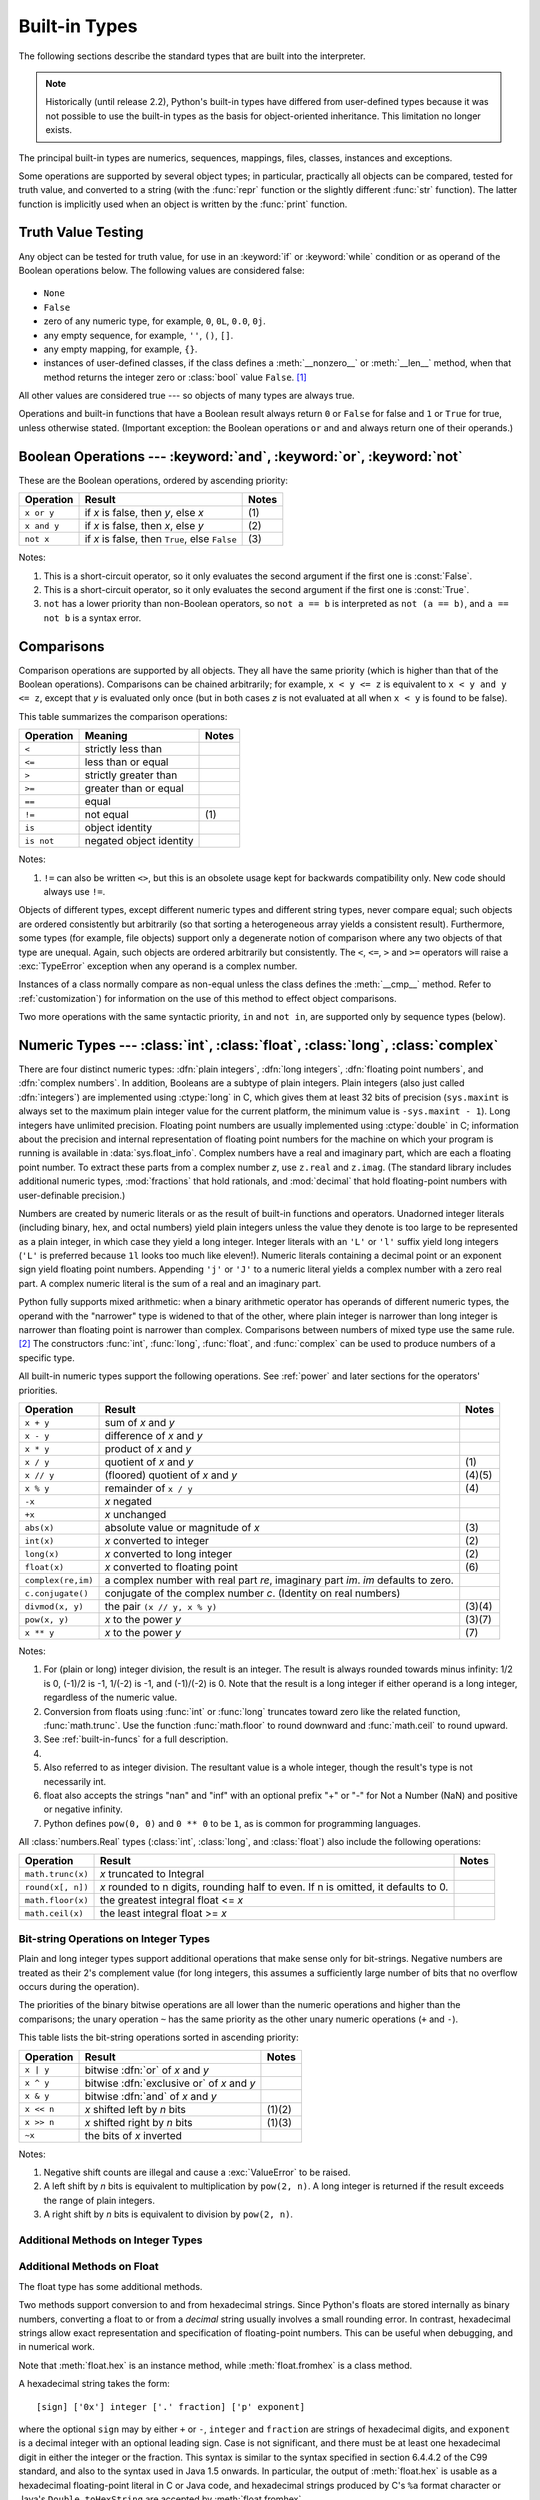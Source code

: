 .. XXX: reference/datamodel and this have quite a few overlaps!


.. _bltin-types:

**************
Built-in Types
**************

The following sections describe the standard types that are built into the
interpreter.

.. note::

   Historically (until release 2.2), Python's built-in types have differed from
   user-defined types because it was not possible to use the built-in types as the
   basis for object-oriented inheritance. This limitation no longer
   exists.

.. index:: pair: built-in; types

The principal built-in types are numerics, sequences, mappings, files, classes,
instances and exceptions.

.. index:: statement: print

Some operations are supported by several object types; in particular,
practically all objects can be compared, tested for truth value, and converted
to a string (with the :func:`repr` function or the slightly different
:func:`str` function).  The latter function is implicitly used when an object is
written by the :func:`print` function.


.. _truth:

Truth Value Testing
===================

.. index::
   statement: if
   statement: while
   pair: truth; value
   pair: Boolean; operations
   single: false

Any object can be tested for truth value, for use in an :keyword:`if` or
:keyword:`while` condition or as operand of the Boolean operations below. The
following values are considered false:

  .. index:: single: None (Built-in object)

* ``None``

  .. index:: single: False (Built-in object)

* ``False``

* zero of any numeric type, for example, ``0``, ``0L``, ``0.0``, ``0j``.

* any empty sequence, for example, ``''``, ``()``, ``[]``.

* any empty mapping, for example, ``{}``.

* instances of user-defined classes, if the class defines a :meth:`__nonzero__`
  or :meth:`__len__` method, when that method returns the integer zero or
  :class:`bool` value ``False``. [#]_

.. index:: single: true

All other values are considered true --- so objects of many types are always
true.

.. index::
   operator: or
   operator: and
   single: False
   single: True

Operations and built-in functions that have a Boolean result always return ``0``
or ``False`` for false and ``1`` or ``True`` for true, unless otherwise stated.
(Important exception: the Boolean operations ``or`` and ``and`` always return
one of their operands.)


.. _boolean:

Boolean Operations --- :keyword:`and`, :keyword:`or`, :keyword:`not`
====================================================================

.. index:: pair: Boolean; operations

These are the Boolean operations, ordered by ascending priority:

+-------------+---------------------------------+-------+
| Operation   | Result                          | Notes |
+=============+=================================+=======+
| ``x or y``  | if *x* is false, then *y*, else | \(1)  |
|             | *x*                             |       |
+-------------+---------------------------------+-------+
| ``x and y`` | if *x* is false, then *x*, else | \(2)  |
|             | *y*                             |       |
+-------------+---------------------------------+-------+
| ``not x``   | if *x* is false, then ``True``, | \(3)  |
|             | else ``False``                  |       |
+-------------+---------------------------------+-------+

.. index::
   operator: and
   operator: or
   operator: not

Notes:

(1)
   This is a short-circuit operator, so it only evaluates the second
   argument if the first one is :const:`False`.

(2)
   This is a short-circuit operator, so it only evaluates the second
   argument if the first one is :const:`True`.

(3)
   ``not`` has a lower priority than non-Boolean operators, so ``not a == b`` is
   interpreted as ``not (a == b)``, and ``a == not b`` is a syntax error.


.. _stdcomparisons:

Comparisons
===========

.. index::
   pair: chaining; comparisons
   pair: operator; comparison
   operator: ==
   operator: <
   operator: <=
   operator: >
   operator: >=
   operator: !=
   operator: is
   operator: is not

Comparison operations are supported by all objects.  They all have the same
priority (which is higher than that of the Boolean operations). Comparisons can
be chained arbitrarily; for example, ``x < y <= z`` is equivalent to ``x < y and
y <= z``, except that *y* is evaluated only once (but in both cases *z* is not
evaluated at all when ``x < y`` is found to be false).

This table summarizes the comparison operations:

+------------+-------------------------+-------+
| Operation  | Meaning                 | Notes |
+============+=========================+=======+
| ``<``      | strictly less than      |       |
+------------+-------------------------+-------+
| ``<=``     | less than or equal      |       |
+------------+-------------------------+-------+
| ``>``      | strictly greater than   |       |
+------------+-------------------------+-------+
| ``>=``     | greater than or equal   |       |
+------------+-------------------------+-------+
| ``==``     | equal                   |       |
+------------+-------------------------+-------+
| ``!=``     | not equal               | \(1)  |
+------------+-------------------------+-------+
| ``is``     | object identity         |       |
+------------+-------------------------+-------+
| ``is not`` | negated object identity |       |
+------------+-------------------------+-------+

Notes:

(1)
    ``!=`` can also be written ``<>``, but this is an obsolete usage
    kept for backwards compatibility only. New code should always use
    ``!=``.

.. index::
   pair: object; numeric
   pair: objects; comparing

Objects of different types, except different numeric types and different string
types, never compare equal; such objects are ordered consistently but
arbitrarily (so that sorting a heterogeneous array yields a consistent result).
Furthermore, some types (for example, file objects) support only a degenerate
notion of comparison where any two objects of that type are unequal.  Again,
such objects are ordered arbitrarily but consistently. The ``<``, ``<=``, ``>``
and ``>=`` operators will raise a :exc:`TypeError` exception when any operand is
a complex number.

.. index:: single: __cmp__() (instance method)

Instances of a class normally compare as non-equal unless the class defines the
:meth:`__cmp__` method.  Refer to :ref:`customization`) for information on the
use of this method to effect object comparisons.

.. impl-detail::

   Objects of different types except numbers are ordered by their type names;
   objects of the same types that don't support proper comparison are ordered by
   their address.

.. index::
   operator: in
   operator: not in

Two more operations with the same syntactic priority, ``in`` and ``not in``, are
supported only by sequence types (below).


.. _typesnumeric:

Numeric Types --- :class:`int`, :class:`float`, :class:`long`, :class:`complex`
===============================================================================

.. index::
   object: numeric
   object: Boolean
   object: integer
   object: long integer
   object: floating point
   object: complex number
   pair: C; language

There are four distinct numeric types: :dfn:`plain integers`, :dfn:`long
integers`, :dfn:`floating point numbers`, and :dfn:`complex numbers`. In
addition, Booleans are a subtype of plain integers. Plain integers (also just
called :dfn:`integers`) are implemented using :ctype:`long` in C, which gives
them at least 32 bits of precision (``sys.maxint`` is always set to the maximum
plain integer value for the current platform, the minimum value is
``-sys.maxint - 1``).  Long integers have unlimited precision.  Floating point
numbers are usually implemented using :ctype:`double` in C; information about
the precision and internal representation of floating point numbers for the
machine on which your program is running is available in
:data:`sys.float_info`.  Complex numbers have a real and imaginary part, which
are each a floating point number.  To extract these parts from a complex number
*z*, use ``z.real`` and ``z.imag``. (The standard library includes additional
numeric types, :mod:`fractions` that hold rationals, and :mod:`decimal` that
hold floating-point numbers with user-definable precision.)

.. index::
   pair: numeric; literals
   pair: integer; literals
   triple: long; integer; literals
   pair: floating point; literals
   pair: complex number; literals
   pair: hexadecimal; literals
   pair: octal; literals

Numbers are created by numeric literals or as the result of built-in functions
and operators.  Unadorned integer literals (including binary, hex, and octal
numbers) yield plain integers unless the value they denote is too large to be
represented as a plain integer, in which case they yield a long integer.
Integer literals with an ``'L'`` or ``'l'`` suffix yield long integers (``'L'``
is preferred because ``1l`` looks too much like eleven!).  Numeric literals
containing a decimal point or an exponent sign yield floating point numbers.
Appending ``'j'`` or ``'J'`` to a numeric literal yields a complex number with a
zero real part. A complex numeric literal is the sum of a real and an imaginary
part.

.. index::
   single: arithmetic
   builtin: int
   builtin: long
   builtin: float
   builtin: complex
   operator: +
   operator: -
   operator: *
   operator: /
   operator: //
   operator: %
   operator: **

Python fully supports mixed arithmetic: when a binary arithmetic operator has
operands of different numeric types, the operand with the "narrower" type is
widened to that of the other, where plain integer is narrower than long integer
is narrower than floating point is narrower than complex. Comparisons between
numbers of mixed type use the same rule. [#]_ The constructors :func:`int`,
:func:`long`, :func:`float`, and :func:`complex` can be used to produce numbers
of a specific type.

All built-in numeric types support the following operations. See
:ref:`power` and later sections for the operators' priorities.

+--------------------+---------------------------------+--------+
| Operation          | Result                          | Notes  |
+====================+=================================+========+
| ``x + y``          | sum of *x* and *y*              |        |
+--------------------+---------------------------------+--------+
| ``x - y``          | difference of *x* and *y*       |        |
+--------------------+---------------------------------+--------+
| ``x * y``          | product of *x* and *y*          |        |
+--------------------+---------------------------------+--------+
| ``x / y``          | quotient of *x* and *y*         | \(1)   |
+--------------------+---------------------------------+--------+
| ``x // y``         | (floored) quotient of *x* and   | (4)(5) |
|                    | *y*                             |        |
+--------------------+---------------------------------+--------+
| ``x % y``          | remainder of ``x / y``          | \(4)   |
+--------------------+---------------------------------+--------+
| ``-x``             | *x* negated                     |        |
+--------------------+---------------------------------+--------+
| ``+x``             | *x* unchanged                   |        |
+--------------------+---------------------------------+--------+
| ``abs(x)``         | absolute value or magnitude of  | \(3)   |
|                    | *x*                             |        |
+--------------------+---------------------------------+--------+
| ``int(x)``         | *x* converted to integer        | \(2)   |
+--------------------+---------------------------------+--------+
| ``long(x)``        | *x* converted to long integer   | \(2)   |
+--------------------+---------------------------------+--------+
| ``float(x)``       | *x* converted to floating point | \(6)   |
+--------------------+---------------------------------+--------+
| ``complex(re,im)`` | a complex number with real part |        |
|                    | *re*, imaginary part *im*.      |        |
|                    | *im* defaults to zero.          |        |
+--------------------+---------------------------------+--------+
| ``c.conjugate()``  | conjugate of the complex number |        |
|                    | *c*. (Identity on real numbers) |        |
+--------------------+---------------------------------+--------+
| ``divmod(x, y)``   | the pair ``(x // y, x % y)``    | (3)(4) |
+--------------------+---------------------------------+--------+
| ``pow(x, y)``      | *x* to the power *y*            | (3)(7) |
+--------------------+---------------------------------+--------+
| ``x ** y``         | *x* to the power *y*            | \(7)   |
+--------------------+---------------------------------+--------+

.. index::
   triple: operations on; numeric; types
   single: conjugate() (complex number method)

Notes:

(1)
   .. index::
      pair: integer; division
      triple: long; integer; division

   For (plain or long) integer division, the result is an integer. The result is
   always rounded towards minus infinity: 1/2 is 0, (-1)/2 is -1, 1/(-2) is -1, and
   (-1)/(-2) is 0.  Note that the result is a long integer if either operand is a
   long integer, regardless of the numeric value.

(2)
   .. index::
      module: math
      single: floor() (in module math)
      single: ceil() (in module math)
      single: trunc() (in module math)
      pair: numeric; conversions

   Conversion from floats using :func:`int` or :func:`long` truncates toward
   zero like the related function, :func:`math.trunc`.  Use the function
   :func:`math.floor` to round downward and :func:`math.ceil` to round
   upward.

(3)
   See :ref:`built-in-funcs` for a full description.

(4)
   .. deprecated:: 2.3
      The floor division operator, the modulo operator, and the :func:`divmod`
      function are no longer defined for complex numbers.  Instead, convert to
      a floating point number using the :func:`abs` function if appropriate.

(5)
   Also referred to as integer division.  The resultant value is a whole integer,
   though the result's type is not necessarily int.

(6)
   float also accepts the strings "nan" and "inf" with an optional prefix "+"
   or "-" for Not a Number (NaN) and positive or negative infinity.

   .. versionadded:: 2.6

(7)
   Python defines ``pow(0, 0)`` and ``0 ** 0`` to be ``1``, as is common for
   programming languages.

All :class:`numbers.Real` types (:class:`int`, :class:`long`, and
:class:`float`) also include the following operations:

+--------------------+------------------------------------+--------+
| Operation          | Result                             | Notes  |
+====================+====================================+========+
| ``math.trunc(x)``  | *x* truncated to Integral          |        |
+--------------------+------------------------------------+--------+
| ``round(x[, n])``  | *x* rounded to n digits,           |        |
|                    | rounding half to even. If n is     |        |
|                    | omitted, it defaults to 0.         |        |
+--------------------+------------------------------------+--------+
| ``math.floor(x)``  | the greatest integral float <= *x* |        |
+--------------------+------------------------------------+--------+
| ``math.ceil(x)``   | the least integral float >= *x*    |        |
+--------------------+------------------------------------+--------+

.. XXXJH exceptions: overflow (when? what operations?) zerodivision


.. _bitstring-ops:

Bit-string Operations on Integer Types
--------------------------------------

.. index::
   triple: operations on; integer; types
   pair: bit-string; operations
   pair: shifting; operations
   pair: masking; operations
   operator: ^
   operator: &
   operator: <<
   operator: >>

Plain and long integer types support additional operations that make sense only
for bit-strings.  Negative numbers are treated as their 2's complement value
(for long integers, this assumes a sufficiently large number of bits that no
overflow occurs during the operation).

The priorities of the binary bitwise operations are all lower than the numeric
operations and higher than the comparisons; the unary operation ``~`` has the
same priority as the other unary numeric operations (``+`` and ``-``).

This table lists the bit-string operations sorted in ascending priority:

+------------+--------------------------------+----------+
| Operation  | Result                         | Notes    |
+============+================================+==========+
| ``x | y``  | bitwise :dfn:`or` of *x* and   |          |
|            | *y*                            |          |
+------------+--------------------------------+----------+
| ``x ^ y``  | bitwise :dfn:`exclusive or` of |          |
|            | *x* and *y*                    |          |
+------------+--------------------------------+----------+
| ``x & y``  | bitwise :dfn:`and` of *x* and  |          |
|            | *y*                            |          |
+------------+--------------------------------+----------+
| ``x << n`` | *x* shifted left by *n* bits   | (1)(2)   |
+------------+--------------------------------+----------+
| ``x >> n`` | *x* shifted right by *n* bits  | (1)(3)   |
+------------+--------------------------------+----------+
| ``~x``     | the bits of *x* inverted       |          |
+------------+--------------------------------+----------+

Notes:

(1)
   Negative shift counts are illegal and cause a :exc:`ValueError` to be raised.

(2)
   A left shift by *n* bits is equivalent to multiplication by ``pow(2, n)``.  A
   long integer is returned if the result exceeds the range of plain integers.

(3)
   A right shift by *n* bits is equivalent to division by ``pow(2, n)``.


Additional Methods on Integer Types
-----------------------------------

.. method:: int.bit_length()
.. method:: long.bit_length()

    Return the number of bits necessary to represent an integer in binary,
    excluding the sign and leading zeros::

        >>> n = -37
        >>> bin(n)
        '-0b100101'
        >>> n.bit_length()
        6

    More precisely, if ``x`` is nonzero, then ``x.bit_length()`` is the
    unique positive integer ``k`` such that ``2**(k-1) <= abs(x) < 2**k``.
    Equivalently, when ``abs(x)`` is small enough to have a correctly
    rounded logarithm, then ``k = 1 + int(log(abs(x), 2))``.
    If ``x`` is zero, then ``x.bit_length()`` returns ``0``.

    Equivalent to::

        def bit_length(self):
            s = bin(self)       # binary representation:  bin(-37) --> '-0b100101'
            s = s.lstrip('-0b') # remove leading zeros and minus sign
            return len(s)       # len('100101') --> 6

    .. versionadded:: 2.7


Additional Methods on Float
---------------------------

The float type has some additional methods.

.. method:: float.as_integer_ratio()

   Return a pair of integers whose ratio is exactly equal to the
   original float and with a positive denominator.  Raises
   :exc:`OverflowError` on infinities and a :exc:`ValueError` on
   NaNs.

   .. versionadded:: 2.6

.. method:: float.is_integer()

   Return ``True`` if the float instance is finite with integral
   value, and ``False`` otherwise::

      >>> (-2.0).is_integer()
      True
      >>> (3.2).is_integer()
      False

   .. versionadded:: 2.6

Two methods support conversion to
and from hexadecimal strings.  Since Python's floats are stored
internally as binary numbers, converting a float to or from a
*decimal* string usually involves a small rounding error.  In
contrast, hexadecimal strings allow exact representation and
specification of floating-point numbers.  This can be useful when
debugging, and in numerical work.


.. method:: float.hex()

   Return a representation of a floating-point number as a hexadecimal
   string.  For finite floating-point numbers, this representation
   will always include a leading ``0x`` and a trailing ``p`` and
   exponent.

   .. versionadded:: 2.6


.. method:: float.fromhex(s)

   Class method to return the float represented by a hexadecimal
   string *s*.  The string *s* may have leading and trailing
   whitespace.

   .. versionadded:: 2.6


Note that :meth:`float.hex` is an instance method, while
:meth:`float.fromhex` is a class method.

A hexadecimal string takes the form::

   [sign] ['0x'] integer ['.' fraction] ['p' exponent]

where the optional ``sign`` may by either ``+`` or ``-``, ``integer``
and ``fraction`` are strings of hexadecimal digits, and ``exponent``
is a decimal integer with an optional leading sign.  Case is not
significant, and there must be at least one hexadecimal digit in
either the integer or the fraction.  This syntax is similar to the
syntax specified in section 6.4.4.2 of the C99 standard, and also to
the syntax used in Java 1.5 onwards.  In particular, the output of
:meth:`float.hex` is usable as a hexadecimal floating-point literal in
C or Java code, and hexadecimal strings produced by C's ``%a`` format
character or Java's ``Double.toHexString`` are accepted by
:meth:`float.fromhex`.


Note that the exponent is written in decimal rather than hexadecimal,
and that it gives the power of 2 by which to multiply the coefficient.
For example, the hexadecimal string ``0x3.a7p10`` represents the
floating-point number ``(3 + 10./16 + 7./16**2) * 2.0**10``, or
``3740.0``::

   >>> float.fromhex('0x3.a7p10')
   3740.0


Applying the reverse conversion to ``3740.0`` gives a different
hexadecimal string representing the same number::

   >>> float.hex(3740.0)
   '0x1.d380000000000p+11'


.. _typeiter:

Iterator Types
==============

.. versionadded:: 2.2

.. index::
   single: iterator protocol
   single: protocol; iterator
   single: sequence; iteration
   single: container; iteration over

Python supports a concept of iteration over containers.  This is implemented
using two distinct methods; these are used to allow user-defined classes to
support iteration.  Sequences, described below in more detail, always support
the iteration methods.

One method needs to be defined for container objects to provide iteration
support:

.. XXX duplicated in reference/datamodel!

.. method:: container.__iter__()

   Return an iterator object.  The object is required to support the iterator
   protocol described below.  If a container supports different types of
   iteration, additional methods can be provided to specifically request
   iterators for those iteration types.  (An example of an object supporting
   multiple forms of iteration would be a tree structure which supports both
   breadth-first and depth-first traversal.)  This method corresponds to the
   :attr:`tp_iter` slot of the type structure for Python objects in the Python/C
   API.

The iterator objects themselves are required to support the following two
methods, which together form the :dfn:`iterator protocol`:


.. method:: iterator.__iter__()

   Return the iterator object itself.  This is required to allow both containers
   and iterators to be used with the :keyword:`for` and :keyword:`in` statements.
   This method corresponds to the :attr:`tp_iter` slot of the type structure for
   Python objects in the Python/C API.


.. method:: iterator.next()

   Return the next item from the container.  If there are no further items, raise
   the :exc:`StopIteration` exception.  This method corresponds to the
   :attr:`tp_iternext` slot of the type structure for Python objects in the
   Python/C API.

Python defines several iterator objects to support iteration over general and
specific sequence types, dictionaries, and other more specialized forms.  The
specific types are not important beyond their implementation of the iterator
protocol.

The intention of the protocol is that once an iterator's :meth:`next` method
raises :exc:`StopIteration`, it will continue to do so on subsequent calls.
Implementations that do not obey this property are deemed broken.  (This
constraint was added in Python 2.3; in Python 2.2, various iterators are broken
according to this rule.)


.. _generator-types:

Generator Types
---------------

Python's :term:`generator`\s provide a convenient way to implement the iterator
protocol.  If a container object's :meth:`__iter__` method is implemented as a
generator, it will automatically return an iterator object (technically, a
generator object) supplying the :meth:`__iter__` and :meth:`next` methods.  More
information about generators can be found in :ref:`the documentation for the
yield expression <yieldexpr>`.


.. _typesseq:

Sequence Types --- :class:`str`, :class:`unicode`, :class:`list`, :class:`tuple`, :class:`bytearray`, :class:`buffer`, :class:`xrange`
======================================================================================================================================

There are seven sequence types: strings, Unicode strings, lists, tuples,
bytearrays, buffers, and xrange objects.

For other containers see the built in :class:`dict` and :class:`set` classes,
and the :mod:`collections` module.


.. index::
   object: sequence
   object: string
   object: Unicode
   object: tuple
   object: list
   object: bytearray
   object: buffer
   object: xrange

String literals are written in single or double quotes: ``'xyzzy'``,
``"frobozz"``.  See :ref:`strings` for more about string literals.
Unicode strings are much like strings, but are specified in the syntax
using a preceding ``'u'`` character: ``u'abc'``, ``u"def"``. In addition
to the functionality described here, there are also string-specific
methods described in the :ref:`string-methods` section. Lists are
constructed with square brackets, separating items with commas: ``[a, b, c]``.
Tuples are constructed by the comma operator (not within square
brackets), with or without enclosing parentheses, but an empty tuple
must have the enclosing parentheses, such as ``a, b, c`` or ``()``.  A
single item tuple must have a trailing comma, such as ``(d,)``.

Bytearray objects are created with the built-in function :func:`bytearray`.

Buffer objects are not directly supported by Python syntax, but can be created
by calling the built-in function :func:`buffer`.  They don't support
concatenation or repetition.

Objects of type xrange are similar to buffers in that there is no specific syntax to
create them, but they are created using the :func:`xrange` function.  They don't
support slicing, concatenation or repetition, and using ``in``, ``not in``,
:func:`min` or :func:`max` on them is inefficient.

Most sequence types support the following operations.  The ``in`` and ``not in``
operations have the same priorities as the comparison operations.  The ``+`` and
``*`` operations have the same priority as the corresponding numeric operations.
[#]_ Additional methods are provided for :ref:`typesseq-mutable`.

This table lists the sequence operations sorted in ascending priority
(operations in the same box have the same priority).  In the table, *s* and *t*
are sequences of the same type; *n*, *i* and *j* are integers:

+------------------+--------------------------------+----------+
| Operation        | Result                         | Notes    |
+==================+================================+==========+
| ``x in s``       | ``True`` if an item of *s* is  | \(1)     |
|                  | equal to *x*, else ``False``   |          |
+------------------+--------------------------------+----------+
| ``x not in s``   | ``False`` if an item of *s* is | \(1)     |
|                  | equal to *x*, else ``True``    |          |
+------------------+--------------------------------+----------+
| ``s + t``        | the concatenation of *s* and   | \(6)     |
|                  | *t*                            |          |
+------------------+--------------------------------+----------+
| ``s * n, n * s`` | *n* shallow copies of *s*      | \(2)     |
|                  | concatenated                   |          |
+------------------+--------------------------------+----------+
| ``s[i]``         | *i*'th item of *s*, origin 0   | \(3)     |
+------------------+--------------------------------+----------+
| ``s[i:j]``       | slice of *s* from *i* to *j*   | (3)(4)   |
+------------------+--------------------------------+----------+
| ``s[i:j:k]``     | slice of *s* from *i* to *j*   | (3)(5)   |
|                  | with step *k*                  |          |
+------------------+--------------------------------+----------+
| ``len(s)``       | length of *s*                  |          |
+------------------+--------------------------------+----------+
| ``min(s)``       | smallest item of *s*           |          |
+------------------+--------------------------------+----------+
| ``max(s)``       | largest item of *s*            |          |
+------------------+--------------------------------+----------+
| ``s.index(i)``   | index of the first occurence   |          |
|                  | of *i* in *s*                  |          |
+------------------+--------------------------------+----------+
| ``s.count(i)``   | total number of occurences of  |          |
|                  | *i* in *s*                     |          |
+------------------+--------------------------------+----------+

Sequence types also support comparisons. In particular, tuples and lists
are compared lexicographically by comparing corresponding
elements. This means that to compare equal, every element must compare
equal and the two sequences must be of the same type and have the same
length. (For full details see :ref:`comparisons` in the language
reference.)

.. index::
   triple: operations on; sequence; types
   builtin: len
   builtin: min
   builtin: max
   pair: concatenation; operation
   pair: repetition; operation
   pair: subscript; operation
   pair: slice; operation
   pair: extended slice; operation
   operator: in
   operator: not in

Notes:

(1)
   When *s* is a string or Unicode string object the ``in`` and ``not in``
   operations act like a substring test.  In Python versions before 2.3, *x* had to
   be a string of length 1. In Python 2.3 and beyond, *x* may be a string of any
   length.

(2)
   Values of *n* less than ``0`` are treated as ``0`` (which yields an empty
   sequence of the same type as *s*).  Note also that the copies are shallow;
   nested structures are not copied.  This often haunts new Python programmers;
   consider:

      >>> lists = [[]] * 3
      >>> lists
      [[], [], []]
      >>> lists[0].append(3)
      >>> lists
      [[3], [3], [3]]

   What has happened is that ``[[]]`` is a one-element list containing an empty
   list, so all three elements of ``[[]] * 3`` are (pointers to) this single empty
   list.  Modifying any of the elements of ``lists`` modifies this single list.
   You can create a list of different lists this way:

      >>> lists = [[] for i in range(3)]
      >>> lists[0].append(3)
      >>> lists[1].append(5)
      >>> lists[2].append(7)
      >>> lists
      [[3], [5], [7]]

(3)
   If *i* or *j* is negative, the index is relative to the end of the string:
   ``len(s) + i`` or ``len(s) + j`` is substituted.  But note that ``-0`` is still
   ``0``.

(4)
   The slice of *s* from *i* to *j* is defined as the sequence of items with index
   *k* such that ``i <= k < j``.  If *i* or *j* is greater than ``len(s)``, use
   ``len(s)``.  If *i* is omitted or ``None``, use ``0``.  If *j* is omitted or
   ``None``, use ``len(s)``.  If *i* is greater than or equal to *j*, the slice is
   empty.

(5)
   The slice of *s* from *i* to *j* with step *k* is defined as the sequence of
   items with index  ``x = i + n*k`` such that ``0 <= n < (j-i)/k``.  In other words,
   the indices are ``i``, ``i+k``, ``i+2*k``, ``i+3*k`` and so on, stopping when
   *j* is reached (but never including *j*).  If *i* or *j* is greater than
   ``len(s)``, use ``len(s)``.  If *i* or *j* are omitted or ``None``, they become
   "end" values (which end depends on the sign of *k*).  Note, *k* cannot be zero.
   If *k* is ``None``, it is treated like ``1``.

(6)
   .. impl-detail::

      If *s* and *t* are both strings, some Python implementations such as
      CPython can usually perform an in-place optimization for assignments of
      the form ``s = s + t`` or ``s += t``.  When applicable, this optimization
      makes quadratic run-time much less likely.  This optimization is both
      version and implementation dependent.  For performance sensitive code, it
      is preferable to use the :meth:`str.join` method which assures consistent
      linear concatenation performance across versions and implementations.

   .. versionchanged:: 2.4
      Formerly, string concatenation never occurred in-place.


.. _string-methods:

String Methods
--------------

.. index:: pair: string; methods

Below are listed the string methods which both 8-bit strings and
Unicode objects support.  Some of them are also available on :class:`bytearray`
objects.

In addition, Python's strings support the sequence type methods
described in the :ref:`typesseq` section. To output formatted strings
use template strings or the ``%`` operator described in the
:ref:`string-formatting` section. Also, see the :mod:`re` module for
string functions based on regular expressions.

.. method:: str.capitalize()

   Return a copy of the string with its first character capitalized and the
   rest lowercased.

   For 8-bit strings, this method is locale-dependent.


.. method:: str.center(width[, fillchar])

   Return centered in a string of length *width*. Padding is done using the
   specified *fillchar* (default is a space).

   .. versionchanged:: 2.4
      Support for the *fillchar* argument.


.. method:: str.count(sub[, start[, end]])

   Return the number of non-overlapping occurrences of substring *sub* in the
   range [*start*, *end*].  Optional arguments *start* and *end* are
   interpreted as in slice notation.


.. method:: str.decode([encoding[, errors]])

   Decodes the string using the codec registered for *encoding*. *encoding*
   defaults to the default string encoding.  *errors* may be given to set a
   different error handling scheme.  The default is ``'strict'``, meaning that
   encoding errors raise :exc:`UnicodeError`.  Other possible values are
   ``'ignore'``, ``'replace'`` and any other name registered via
   :func:`codecs.register_error`, see section :ref:`codec-base-classes`.

   .. versionadded:: 2.2

   .. versionchanged:: 2.3
      Support for other error handling schemes added.

   .. versionchanged:: 2.7
      Support for keyword arguments added.

.. method:: str.encode([encoding[,errors]])

   Return an encoded version of the string.  Default encoding is the current
   default string encoding.  *errors* may be given to set a different error
   handling scheme.  The default for *errors* is ``'strict'``, meaning that
   encoding errors raise a :exc:`UnicodeError`.  Other possible values are
   ``'ignore'``, ``'replace'``, ``'xmlcharrefreplace'``, ``'backslashreplace'`` and
   any other name registered via :func:`codecs.register_error`, see section
   :ref:`codec-base-classes`. For a list of possible encodings, see section
   :ref:`standard-encodings`.

   .. versionadded:: 2.0

   .. versionchanged:: 2.3
      Support for ``'xmlcharrefreplace'`` and ``'backslashreplace'`` and other error
      handling schemes added.

   .. versionchanged:: 2.7
      Support for keyword arguments added.

.. method:: str.endswith(suffix[, start[, end]])

   Return ``True`` if the string ends with the specified *suffix*, otherwise return
   ``False``.  *suffix* can also be a tuple of suffixes to look for.  With optional
   *start*, test beginning at that position.  With optional *end*, stop comparing
   at that position.

   .. versionchanged:: 2.5
      Accept tuples as *suffix*.


.. method:: str.expandtabs([tabsize])

   Return a copy of the string where all tab characters are replaced by one or
   more spaces, depending on the current column and the given tab size.  The
   column number is reset to zero after each newline occurring in the string.
   If *tabsize* is not given, a tab size of ``8`` characters is assumed.  This
   doesn't understand other non-printing characters or escape sequences.


.. method:: str.find(sub[, start[, end]])

   Return the lowest index in the string where substring *sub* is found, such
   that *sub* is contained in the slice ``s[start:end]``.  Optional arguments
   *start* and *end* are interpreted as in slice notation.  Return ``-1`` if
   *sub* is not found.


.. method:: str.format(*args, **kwargs)

   Perform a string formatting operation.  The string on which this method is
   called can contain literal text or replacement fields delimited by braces
   ``{}``.  Each replacement field contains either the numeric index of a
   positional argument, or the name of a keyword argument.  Returns a copy of
   the string where each replacement field is replaced with the string value of
   the corresponding argument.

      >>> "The sum of 1 + 2 is {0}".format(1+2)
      'The sum of 1 + 2 is 3'

   See :ref:`formatstrings` for a description of the various formatting options
   that can be specified in format strings.

   This method of string formatting is the new standard in Python 3.0, and
   should be preferred to the ``%`` formatting described in
   :ref:`string-formatting` in new code.

   .. versionadded:: 2.6


.. method:: str.index(sub[, start[, end]])

   Like :meth:`find`, but raise :exc:`ValueError` when the substring is not found.


.. method:: str.isalnum()

   Return true if all characters in the string are alphanumeric and there is at
   least one character, false otherwise.

   For 8-bit strings, this method is locale-dependent.


.. method:: str.isalpha()

   Return true if all characters in the string are alphabetic and there is at least
   one character, false otherwise.

   For 8-bit strings, this method is locale-dependent.


.. method:: str.isdigit()

   Return true if all characters in the string are digits and there is at least one
   character, false otherwise.

   For 8-bit strings, this method is locale-dependent.


.. method:: str.islower()

   Return true if all cased characters in the string are lowercase and there is at
   least one cased character, false otherwise.

   For 8-bit strings, this method is locale-dependent.


.. method:: str.isspace()

   Return true if there are only whitespace characters in the string and there is
   at least one character, false otherwise.

   For 8-bit strings, this method is locale-dependent.


.. method:: str.istitle()

   Return true if the string is a titlecased string and there is at least one
   character, for example uppercase characters may only follow uncased characters
   and lowercase characters only cased ones.  Return false otherwise.

   For 8-bit strings, this method is locale-dependent.


.. method:: str.isupper()

   Return true if all cased characters in the string are uppercase and there is at
   least one cased character, false otherwise.

   For 8-bit strings, this method is locale-dependent.


.. method:: str.join(iterable)

   Return a string which is the concatenation of the strings in the
   :term:`iterable` *iterable*.  The separator between elements is the string
   providing this method.


.. method:: str.ljust(width[, fillchar])

   Return the string left justified in a string of length *width*. Padding is done
   using the specified *fillchar* (default is a space).  The original string is
   returned if *width* is less than ``len(s)``.

   .. versionchanged:: 2.4
      Support for the *fillchar* argument.


.. method:: str.lower()

   Return a copy of the string converted to lowercase.

   For 8-bit strings, this method is locale-dependent.


.. method:: str.lstrip([chars])

   Return a copy of the string with leading characters removed.  The *chars*
   argument is a string specifying the set of characters to be removed.  If omitted
   or ``None``, the *chars* argument defaults to removing whitespace.  The *chars*
   argument is not a prefix; rather, all combinations of its values are stripped:

      >>> '   spacious   '.lstrip()
      'spacious   '
      >>> 'www.example.com'.lstrip('cmowz.')
      'example.com'

   .. versionchanged:: 2.2.2
      Support for the *chars* argument.


.. method:: str.partition(sep)

   Split the string at the first occurrence of *sep*, and return a 3-tuple
   containing the part before the separator, the separator itself, and the part
   after the separator.  If the separator is not found, return a 3-tuple containing
   the string itself, followed by two empty strings.

   .. versionadded:: 2.5


.. method:: str.replace(old, new[, count])

   Return a copy of the string with all occurrences of substring *old* replaced by
   *new*.  If the optional argument *count* is given, only the first *count*
   occurrences are replaced.


.. method:: str.rfind(sub [,start [,end]])

   Return the highest index in the string where substring *sub* is found, such
   that *sub* is contained within ``s[start:end]``.  Optional arguments *start*
   and *end* are interpreted as in slice notation.  Return ``-1`` on failure.


.. method:: str.rindex(sub[, start[, end]])

   Like :meth:`rfind` but raises :exc:`ValueError` when the substring *sub* is not
   found.


.. method:: str.rjust(width[, fillchar])

   Return the string right justified in a string of length *width*. Padding is done
   using the specified *fillchar* (default is a space). The original string is
   returned if *width* is less than ``len(s)``.

   .. versionchanged:: 2.4
      Support for the *fillchar* argument.


.. method:: str.rpartition(sep)

   Split the string at the last occurrence of *sep*, and return a 3-tuple
   containing the part before the separator, the separator itself, and the part
   after the separator.  If the separator is not found, return a 3-tuple containing
   two empty strings, followed by the string itself.

   .. versionadded:: 2.5


.. method:: str.rsplit([sep [,maxsplit]])

   Return a list of the words in the string, using *sep* as the delimiter string.
   If *maxsplit* is given, at most *maxsplit* splits are done, the *rightmost*
   ones.  If *sep* is not specified or ``None``, any whitespace string is a
   separator.  Except for splitting from the right, :meth:`rsplit` behaves like
   :meth:`split` which is described in detail below.

   .. versionadded:: 2.4


.. method:: str.rstrip([chars])

   Return a copy of the string with trailing characters removed.  The *chars*
   argument is a string specifying the set of characters to be removed.  If omitted
   or ``None``, the *chars* argument defaults to removing whitespace.  The *chars*
   argument is not a suffix; rather, all combinations of its values are stripped:

      >>> '   spacious   '.rstrip()
      '   spacious'
      >>> 'mississippi'.rstrip('ipz')
      'mississ'

   .. versionchanged:: 2.2.2
      Support for the *chars* argument.


.. method:: str.split([sep[, maxsplit]])

   Return a list of the words in the string, using *sep* as the delimiter
   string.  If *maxsplit* is given, at most *maxsplit* splits are done (thus,
   the list will have at most ``maxsplit+1`` elements).  If *maxsplit* is not
   specified, then there is no limit on the number of splits (all possible
   splits are made).

   If *sep* is given, consecutive delimiters are not grouped together and are
   deemed to delimit empty strings (for example, ``'1,,2'.split(',')`` returns
   ``['1', '', '2']``).  The *sep* argument may consist of multiple characters
   (for example, ``'1<>2<>3'.split('<>')`` returns ``['1', '2', '3']``).
   Splitting an empty string with a specified separator returns ``['']``.

   If *sep* is not specified or is ``None``, a different splitting algorithm is
   applied: runs of consecutive whitespace are regarded as a single separator,
   and the result will contain no empty strings at the start or end if the
   string has leading or trailing whitespace.  Consequently, splitting an empty
   string or a string consisting of just whitespace with a ``None`` separator
   returns ``[]``.

   For example, ``' 1  2   3  '.split()`` returns ``['1', '2', '3']``, and
   ``'  1  2   3  '.split(None, 1)`` returns ``['1', '2   3  ']``.


.. method:: str.splitlines([keepends])

   Return a list of the lines in the string, breaking at line boundaries.  Line
   breaks are not included in the resulting list unless *keepends* is given and
   true.


.. method:: str.startswith(prefix[, start[, end]])

   Return ``True`` if string starts with the *prefix*, otherwise return ``False``.
   *prefix* can also be a tuple of prefixes to look for.  With optional *start*,
   test string beginning at that position.  With optional *end*, stop comparing
   string at that position.

   .. versionchanged:: 2.5
      Accept tuples as *prefix*.


.. method:: str.strip([chars])

   Return a copy of the string with the leading and trailing characters removed.
   The *chars* argument is a string specifying the set of characters to be removed.
   If omitted or ``None``, the *chars* argument defaults to removing whitespace.
   The *chars* argument is not a prefix or suffix; rather, all combinations of its
   values are stripped:

      >>> '   spacious   '.strip()
      'spacious'
      >>> 'www.example.com'.strip('cmowz.')
      'example'

   .. versionchanged:: 2.2.2
      Support for the *chars* argument.


.. method:: str.swapcase()

   Return a copy of the string with uppercase characters converted to lowercase and
   vice versa.

   For 8-bit strings, this method is locale-dependent.


.. method:: str.title()

   Return a titlecased version of the string where words start with an uppercase
   character and the remaining characters are lowercase.

   The algorithm uses a simple language-independent definition of a word as
   groups of consecutive letters.  The definition works in many contexts but
   it means that apostrophes in contractions and possessives form word
   boundaries, which may not be the desired result::

        >>> "they're bill's friends from the UK".title()
        "They'Re Bill'S Friends From The Uk"

   A workaround for apostrophes can be constructed using regular expressions::

        >>> import re
        >>> def titlecase(s):
                return re.sub(r"[A-Za-z]+('[A-Za-z]+)?",
                              lambda mo: mo.group(0)[0].upper() +
                                         mo.group(0)[1:].lower(),
                              s)

        >>> titlecase("they're bill's friends.")
        "They're Bill's Friends."

   For 8-bit strings, this method is locale-dependent.


.. method:: str.translate(table[, deletechars])

   Return a copy of the string where all characters occurring in the optional
   argument *deletechars* are removed, and the remaining characters have been
   mapped through the given translation table, which must be a string of length
   256.

   You can use the :func:`~string.maketrans` helper function in the :mod:`string`
   module to create a translation table. For string objects, set the *table*
   argument to ``None`` for translations that only delete characters:

      >>> 'read this short text'.translate(None, 'aeiou')
      'rd ths shrt txt'

   .. versionadded:: 2.6
      Support for a ``None`` *table* argument.

   For Unicode objects, the :meth:`translate` method does not accept the optional
   *deletechars* argument.  Instead, it returns a copy of the *s* where all
   characters have been mapped through the given translation table which must be a
   mapping of Unicode ordinals to Unicode ordinals, Unicode strings or ``None``.
   Unmapped characters are left untouched. Characters mapped to ``None`` are
   deleted.  Note, a more flexible approach is to create a custom character mapping
   codec using the :mod:`codecs` module (see :mod:`encodings.cp1251` for an
   example).


.. method:: str.upper()

   Return a copy of the string converted to uppercase.

   For 8-bit strings, this method is locale-dependent.


.. method:: str.zfill(width)

   Return the numeric string left filled with zeros in a string of length
   *width*.  A sign prefix is handled correctly.  The original string is
   returned if *width* is less than ``len(s)``.


   .. versionadded:: 2.2.2

The following methods are present only on unicode objects:

.. method:: unicode.isnumeric()

   Return ``True`` if there are only numeric characters in S, ``False``
   otherwise. Numeric characters include digit characters, and all characters
   that have the Unicode numeric value property, e.g. U+2155,
   VULGAR FRACTION ONE FIFTH.

.. method:: unicode.isdecimal()

   Return ``True`` if there are only decimal characters in S, ``False``
   otherwise. Decimal characters include digit characters, and all characters
   that that can be used to form decimal-radix numbers, e.g. U+0660,
   ARABIC-INDIC DIGIT ZERO.


.. _string-formatting:

String Formatting Operations
----------------------------

.. index::
   single: formatting, string (%)
   single: interpolation, string (%)
   single: string; formatting
   single: string; interpolation
   single: printf-style formatting
   single: sprintf-style formatting
   single: % formatting
   single: % interpolation

String and Unicode objects have one unique built-in operation: the ``%``
operator (modulo).  This is also known as the string *formatting* or
*interpolation* operator.  Given ``format % values`` (where *format* is a string
or Unicode object), ``%`` conversion specifications in *format* are replaced
with zero or more elements of *values*.  The effect is similar to the using
:cfunc:`sprintf` in the C language.  If *format* is a Unicode object, or if any
of the objects being converted using the ``%s`` conversion are Unicode objects,
the result will also be a Unicode object.

If *format* requires a single argument, *values* may be a single non-tuple
object. [#]_  Otherwise, *values* must be a tuple with exactly the number of
items specified by the format string, or a single mapping object (for example, a
dictionary).

A conversion specifier contains two or more characters and has the following
components, which must occur in this order:

#. The ``'%'`` character, which marks the start of the specifier.

#. Mapping key (optional), consisting of a parenthesised sequence of characters
   (for example, ``(somename)``).

#. Conversion flags (optional), which affect the result of some conversion
   types.

#. Minimum field width (optional).  If specified as an ``'*'`` (asterisk), the
   actual width is read from the next element of the tuple in *values*, and the
   object to convert comes after the minimum field width and optional precision.

#. Precision (optional), given as a ``'.'`` (dot) followed by the precision.  If
   specified as ``'*'`` (an asterisk), the actual width is read from the next
   element of the tuple in *values*, and the value to convert comes after the
   precision.

#. Length modifier (optional).

#. Conversion type.

When the right argument is a dictionary (or other mapping type), then the
formats in the string *must* include a parenthesised mapping key into that
dictionary inserted immediately after the ``'%'`` character. The mapping key
selects the value to be formatted from the mapping.  For example:

   >>> print '%(language)s has %(number)03d quote types.' % \
   ...       {"language": "Python", "number": 2}
   Python has 002 quote types.

In this case no ``*`` specifiers may occur in a format (since they require a
sequential parameter list).

The conversion flag characters are:

+---------+---------------------------------------------------------------------+
| Flag    | Meaning                                                             |
+=========+=====================================================================+
| ``'#'`` | The value conversion will use the "alternate form" (where defined   |
|         | below).                                                             |
+---------+---------------------------------------------------------------------+
| ``'0'`` | The conversion will be zero padded for numeric values.              |
+---------+---------------------------------------------------------------------+
| ``'-'`` | The converted value is left adjusted (overrides the ``'0'``         |
|         | conversion if both are given).                                      |
+---------+---------------------------------------------------------------------+
| ``' '`` | (a space) A blank should be left before a positive number (or empty |
|         | string) produced by a signed conversion.                            |
+---------+---------------------------------------------------------------------+
| ``'+'`` | A sign character (``'+'`` or ``'-'``) will precede the conversion   |
|         | (overrides a "space" flag).                                         |
+---------+---------------------------------------------------------------------+

A length modifier (``h``, ``l``, or ``L``) may be present, but is ignored as it
is not necessary for Python -- so e.g. ``%ld`` is identical to ``%d``.

The conversion types are:

+------------+-----------------------------------------------------+-------+
| Conversion | Meaning                                             | Notes |
+============+=====================================================+=======+
| ``'d'``    | Signed integer decimal.                             |       |
+------------+-----------------------------------------------------+-------+
| ``'i'``    | Signed integer decimal.                             |       |
+------------+-----------------------------------------------------+-------+
| ``'o'``    | Signed octal value.                                 | \(1)  |
+------------+-----------------------------------------------------+-------+
| ``'u'``    | Obsolete type -- it is identical to ``'d'``.        | \(7)  |
+------------+-----------------------------------------------------+-------+
| ``'x'``    | Signed hexadecimal (lowercase).                     | \(2)  |
+------------+-----------------------------------------------------+-------+
| ``'X'``    | Signed hexadecimal (uppercase).                     | \(2)  |
+------------+-----------------------------------------------------+-------+
| ``'e'``    | Floating point exponential format (lowercase).      | \(3)  |
+------------+-----------------------------------------------------+-------+
| ``'E'``    | Floating point exponential format (uppercase).      | \(3)  |
+------------+-----------------------------------------------------+-------+
| ``'f'``    | Floating point decimal format.                      | \(3)  |
+------------+-----------------------------------------------------+-------+
| ``'F'``    | Floating point decimal format.                      | \(3)  |
+------------+-----------------------------------------------------+-------+
| ``'g'``    | Floating point format. Uses lowercase exponential   | \(4)  |
|            | format if exponent is less than -4 or not less than |       |
|            | precision, decimal format otherwise.                |       |
+------------+-----------------------------------------------------+-------+
| ``'G'``    | Floating point format. Uses uppercase exponential   | \(4)  |
|            | format if exponent is less than -4 or not less than |       |
|            | precision, decimal format otherwise.                |       |
+------------+-----------------------------------------------------+-------+
| ``'c'``    | Single character (accepts integer or single         |       |
|            | character string).                                  |       |
+------------+-----------------------------------------------------+-------+
| ``'r'``    | String (converts any Python object using            | \(5)  |
|            | :func:`repr`).                                      |       |
+------------+-----------------------------------------------------+-------+
| ``'s'``    | String (converts any Python object using            | \(6)  |
|            | :func:`str`).                                       |       |
+------------+-----------------------------------------------------+-------+
| ``'%'``    | No argument is converted, results in a ``'%'``      |       |
|            | character in the result.                            |       |
+------------+-----------------------------------------------------+-------+

Notes:

(1)
   The alternate form causes a leading zero (``'0'``) to be inserted between
   left-hand padding and the formatting of the number if the leading character
   of the result is not already a zero.

(2)
   The alternate form causes a leading ``'0x'`` or ``'0X'`` (depending on whether
   the ``'x'`` or ``'X'`` format was used) to be inserted between left-hand padding
   and the formatting of the number if the leading character of the result is not
   already a zero.

(3)
   The alternate form causes the result to always contain a decimal point, even if
   no digits follow it.

   The precision determines the number of digits after the decimal point and
   defaults to 6.

(4)
   The alternate form causes the result to always contain a decimal point, and
   trailing zeroes are not removed as they would otherwise be.

   The precision determines the number of significant digits before and after the
   decimal point and defaults to 6.

(5)
   The ``%r`` conversion was added in Python 2.0.

   The precision determines the maximal number of characters used.

(6)
   If the object or format provided is a :class:`unicode` string, the resulting
   string will also be :class:`unicode`.

   The precision determines the maximal number of characters used.

(7)
   See :pep:`237`.

Since Python strings have an explicit length, ``%s`` conversions do not assume
that ``'\0'`` is the end of the string.

.. XXX Examples?

.. versionchanged:: 2.7
   ``%f`` conversions for numbers whose absolute value is over 1e50 are no
   longer replaced by ``%g`` conversions.

.. index::
   module: string
   module: re

Additional string operations are defined in standard modules :mod:`string` and
:mod:`re`.


.. _typesseq-xrange:

XRange Type
-----------

.. index:: object: xrange

The :class:`xrange` type is an immutable sequence which is commonly used for
looping.  The advantage of the :class:`xrange` type is that an :class:`xrange`
object will always take the same amount of memory, no matter the size of the
range it represents.  There are no consistent performance advantages.

XRange objects have very little behavior: they only support indexing, iteration,
and the :func:`len` function.


.. _typesseq-mutable:

Mutable Sequence Types
----------------------

.. index::
   triple: mutable; sequence; types
   object: list

List and :class:`bytearray` objects support additional operations that allow
in-place modification of the object. Other mutable sequence types (when added
to the language) should also support these operations. Strings and tuples
are immutable sequence types: such objects cannot be modified once created.
The following operations are defined on mutable sequence types (where *x* is
an arbitrary object):

.. index::
   triple: operations on; sequence; types
   triple: operations on; list; type
   pair: subscript; assignment
   pair: slice; assignment
   pair: extended slice; assignment
   statement: del
   single: append() (list method)
   single: extend() (list method)
   single: count() (list method)
   single: index() (list method)
   single: insert() (list method)
   single: pop() (list method)
   single: remove() (list method)
   single: reverse() (list method)
   single: sort() (list method)

+------------------------------+--------------------------------+---------------------+
| Operation                    | Result                         | Notes               |
+==============================+================================+=====================+
| ``s[i] = x``                 | item *i* of *s* is replaced by |                     |
|                              | *x*                            |                     |
+------------------------------+--------------------------------+---------------------+
| ``s[i:j] = t``               | slice of *s* from *i* to *j*   |                     |
|                              | is replaced by the contents of |                     |
|                              | the iterable *t*               |                     |
+------------------------------+--------------------------------+---------------------+
| ``del s[i:j]``               | same as ``s[i:j] = []``        |                     |
+------------------------------+--------------------------------+---------------------+
| ``s[i:j:k] = t``             | the elements of ``s[i:j:k]``   | \(1)                |
|                              | are replaced by those of *t*   |                     |
+------------------------------+--------------------------------+---------------------+
| ``del s[i:j:k]``             | removes the elements of        |                     |
|                              | ``s[i:j:k]`` from the list     |                     |
+------------------------------+--------------------------------+---------------------+
| ``s.append(x)``              | same as ``s[len(s):len(s)] =   | \(2)                |
|                              | [x]``                          |                     |
+------------------------------+--------------------------------+---------------------+
| ``s.extend(x)``              | same as ``s[len(s):len(s)] =   | \(3)                |
|                              | x``                            |                     |
+------------------------------+--------------------------------+---------------------+
| ``s.count(x)``               | return number of *i*'s for     |                     |
|                              | which ``s[i] == x``            |                     |
+------------------------------+--------------------------------+---------------------+
| ``s.index(x[, i[, j]])``     | return smallest *k* such that  | \(4)                |
|                              | ``s[k] == x`` and ``i <= k <   |                     |
|                              | j``                            |                     |
+------------------------------+--------------------------------+---------------------+
| ``s.insert(i, x)``           | same as ``s[i:i] = [x]``       | \(5)                |
+------------------------------+--------------------------------+---------------------+
| ``s.pop([i])``               | same as ``x = s[i]; del s[i];  | \(6)                |
|                              | return x``                     |                     |
+------------------------------+--------------------------------+---------------------+
| ``s.remove(x)``              | same as ``del s[s.index(x)]``  | \(4)                |
+------------------------------+--------------------------------+---------------------+
| ``s.reverse()``              | reverses the items of *s* in   | \(7)                |
|                              | place                          |                     |
+------------------------------+--------------------------------+---------------------+
| ``s.sort([cmp[, key[,        | sort the items of *s* in place | (7)(8)(9)(10)       |
| reverse]]])``                |                                |                     |
+------------------------------+--------------------------------+---------------------+

Notes:

(1)
   *t* must have the same length as the slice it is  replacing.

(2)
   The C implementation of Python has historically accepted multiple parameters and
   implicitly joined them into a tuple; this no longer works in Python 2.0.  Use of
   this misfeature has been deprecated since Python 1.4.

(3)
   *x* can be any iterable object.

(4)
   Raises :exc:`ValueError` when *x* is not found in *s*. When a negative index is
   passed as the second or third parameter to the :meth:`index` method, the list
   length is added, as for slice indices.  If it is still negative, it is truncated
   to zero, as for slice indices.

   .. versionchanged:: 2.3
      Previously, :meth:`index` didn't have arguments for specifying start and stop
      positions.

(5)
   When a negative index is passed as the first parameter to the :meth:`insert`
   method, the list length is added, as for slice indices.  If it is still
   negative, it is truncated to zero, as for slice indices.

   .. versionchanged:: 2.3
      Previously, all negative indices were truncated to zero.

(6)
   The :meth:`pop` method is only supported by the list and array types.  The
   optional argument *i* defaults to ``-1``, so that by default the last item is
   removed and returned.

(7)
   The :meth:`sort` and :meth:`reverse` methods modify the list in place for
   economy of space when sorting or reversing a large list.  To remind you that
   they operate by side effect, they don't return the sorted or reversed list.

(8)
   The :meth:`sort` method takes optional arguments for controlling the
   comparisons.

   *cmp* specifies a custom comparison function of two arguments (list items) which
   should return a negative, zero or positive number depending on whether the first
   argument is considered smaller than, equal to, or larger than the second
   argument: ``cmp=lambda x,y: cmp(x.lower(), y.lower())``.  The default value
   is ``None``.

   *key* specifies a function of one argument that is used to extract a comparison
   key from each list element: ``key=str.lower``.  The default value is ``None``.

   *reverse* is a boolean value.  If set to ``True``, then the list elements are
   sorted as if each comparison were reversed.

   In general, the *key* and *reverse* conversion processes are much faster than
   specifying an equivalent *cmp* function.  This is because *cmp* is called
   multiple times for each list element while *key* and *reverse* touch each
   element only once.  Use :func:`functools.cmp_to_key` to convert an
   old-style *cmp* function to a *key* function.

   .. versionchanged:: 2.3
      Support for ``None`` as an equivalent to omitting *cmp* was added.

   .. versionchanged:: 2.4
      Support for *key* and *reverse* was added.

(9)
   Starting with Python 2.3, the :meth:`sort` method is guaranteed to be stable.  A
   sort is stable if it guarantees not to change the relative order of elements
   that compare equal --- this is helpful for sorting in multiple passes (for
   example, sort by department, then by salary grade).

(10)
   .. impl-detail::

      While a list is being sorted, the effect of attempting to mutate, or even
      inspect, the list is undefined.  The C implementation of Python 2.3 and
      newer makes the list appear empty for the duration, and raises
      :exc:`ValueError` if it can detect that the list has been mutated during a
      sort.


.. _types-set:

Set Types --- :class:`set`, :class:`frozenset`
==============================================

.. index:: object: set

A :dfn:`set` object is an unordered collection of distinct :term:`hashable` objects.
Common uses include membership testing, removing duplicates from a sequence, and
computing mathematical operations such as intersection, union, difference, and
symmetric difference.
(For other containers see the built in :class:`dict`, :class:`list`,
and :class:`tuple` classes, and the :mod:`collections` module.)


.. versionadded:: 2.4

Like other collections, sets support ``x in set``, ``len(set)``, and ``for x in
set``.  Being an unordered collection, sets do not record element position or
order of insertion.  Accordingly, sets do not support indexing, slicing, or
other sequence-like behavior.

There are currently two built-in set types, :class:`set` and :class:`frozenset`.
The :class:`set` type is mutable --- the contents can be changed using methods
like :meth:`add` and :meth:`remove`.  Since it is mutable, it has no hash value
and cannot be used as either a dictionary key or as an element of another set.
The :class:`frozenset` type is immutable and :term:`hashable` --- its contents
cannot be altered after it is created; it can therefore be used as a dictionary
key or as an element of another set.

As of Python 2.7, non-empty sets (not frozensets) can be created by placing a
comma-separated list of elements within braces, for example: ``{'jack',
'sjoerd'}``, in addition to the :class:`set` constructor.

The constructors for both classes work the same:

.. class:: set([iterable])
           frozenset([iterable])

   Return a new set or frozenset object whose elements are taken from
   *iterable*.  The elements of a set must be hashable.  To represent sets of
   sets, the inner sets must be :class:`frozenset` objects.  If *iterable* is
   not specified, a new empty set is returned.

   Instances of :class:`set` and :class:`frozenset` provide the following
   operations:

   .. describe:: len(s)

      Return the cardinality of set *s*.

   .. describe:: x in s

      Test *x* for membership in *s*.

   .. describe:: x not in s

      Test *x* for non-membership in *s*.

   .. method:: isdisjoint(other)

      Return True if the set has no elements in common with *other*.  Sets are
      disjoint if and only if their intersection is the empty set.

      .. versionadded:: 2.6

   .. method:: issubset(other)
               set <= other

      Test whether every element in the set is in *other*.

   .. method:: set < other

      Test whether the set is a true subset of *other*, that is,
      ``set <= other and set != other``.

   .. method:: issuperset(other)
               set >= other

      Test whether every element in *other* is in the set.

   .. method:: set > other

      Test whether the set is a true superset of *other*, that is, ``set >=
      other and set != other``.

   .. method:: union(other, ...)
               set | other | ...

      Return a new set with elements from the set and all others.

      .. versionchanged:: 2.6
         Accepts multiple input iterables.

   .. method:: intersection(other, ...)
               set & other & ...

      Return a new set with elements common to the set and all others.

      .. versionchanged:: 2.6
         Accepts multiple input iterables.

   .. method:: difference(other, ...)
               set - other - ...

      Return a new set with elements in the set that are not in the others.

      .. versionchanged:: 2.6
         Accepts multiple input iterables.

   .. method:: symmetric_difference(other)
               set ^ other

      Return a new set with elements in either the set or *other* but not both.

   .. method:: copy()

      Return a new set with a shallow copy of *s*.


   Note, the non-operator versions of :meth:`union`, :meth:`intersection`,
   :meth:`difference`, and :meth:`symmetric_difference`, :meth:`issubset`, and
   :meth:`issuperset` methods will accept any iterable as an argument.  In
   contrast, their operator based counterparts require their arguments to be
   sets.  This precludes error-prone constructions like ``set('abc') & 'cbs'``
   in favor of the more readable ``set('abc').intersection('cbs')``.

   Both :class:`set` and :class:`frozenset` support set to set comparisons. Two
   sets are equal if and only if every element of each set is contained in the
   other (each is a subset of the other). A set is less than another set if and
   only if the first set is a proper subset of the second set (is a subset, but
   is not equal). A set is greater than another set if and only if the first set
   is a proper superset of the second set (is a superset, but is not equal).

   Instances of :class:`set` are compared to instances of :class:`frozenset`
   based on their members.  For example, ``set('abc') == frozenset('abc')``
   returns ``True`` and so does ``set('abc') in set([frozenset('abc')])``.

   The subset and equality comparisons do not generalize to a complete ordering
   function.  For example, any two disjoint sets are not equal and are not
   subsets of each other, so *all* of the following return ``False``: ``a<b``,
   ``a==b``, or ``a>b``. Accordingly, sets do not implement the :meth:`__cmp__`
   method.

   Since sets only define partial ordering (subset relationships), the output of
   the :meth:`list.sort` method is undefined for lists of sets.

   Set elements, like dictionary keys, must be :term:`hashable`.

   Binary operations that mix :class:`set` instances with :class:`frozenset`
   return the type of the first operand.  For example: ``frozenset('ab') |
   set('bc')`` returns an instance of :class:`frozenset`.

   The following table lists operations available for :class:`set` that do not
   apply to immutable instances of :class:`frozenset`:

   .. method:: update(other, ...)
               set |= other | ...

      Update the set, adding elements from all others.

      .. versionchanged:: 2.6
         Accepts multiple input iterables.

   .. method:: intersection_update(other, ...)
               set &= other & ...

      Update the set, keeping only elements found in it and all others.

      .. versionchanged:: 2.6
         Accepts multiple input iterables.

   .. method:: difference_update(other, ...)
               set -= other | ...

      Update the set, removing elements found in others.

      .. versionchanged:: 2.6
         Accepts multiple input iterables.

   .. method:: symmetric_difference_update(other)
               set ^= other

      Update the set, keeping only elements found in either set, but not in both.

   .. method:: add(elem)

      Add element *elem* to the set.

   .. method:: remove(elem)

      Remove element *elem* from the set.  Raises :exc:`KeyError` if *elem* is
      not contained in the set.

   .. method:: discard(elem)

      Remove element *elem* from the set if it is present.

   .. method:: pop()

      Remove and return an arbitrary element from the set.  Raises
      :exc:`KeyError` if the set is empty.

   .. method:: clear()

      Remove all elements from the set.


   Note, the non-operator versions of the :meth:`update`,
   :meth:`intersection_update`, :meth:`difference_update`, and
   :meth:`symmetric_difference_update` methods will accept any iterable as an
   argument.

   Note, the *elem* argument to the :meth:`__contains__`, :meth:`remove`, and
   :meth:`discard` methods may be a set.  To support searching for an equivalent
   frozenset, the *elem* set is temporarily mutated during the search and then
   restored.  During the search, the *elem* set should not be read or mutated
   since it does not have a meaningful value.


.. seealso::

   :ref:`comparison-to-builtin-set`
      Differences between the :mod:`sets` module and the built-in set types.


.. _typesmapping:

Mapping Types --- :class:`dict`
===============================

.. index::
   object: mapping
   object: dictionary
   triple: operations on; mapping; types
   triple: operations on; dictionary; type
   statement: del
   builtin: len

A :dfn:`mapping` object maps :term:`hashable` values to arbitrary objects.
Mappings are mutable objects.  There is currently only one standard mapping
type, the :dfn:`dictionary`.  (For other containers see the built in
:class:`list`, :class:`set`, and :class:`tuple` classes, and the
:mod:`collections` module.)

A dictionary's keys are *almost* arbitrary values.  Values that are not
:term:`hashable`, that is, values containing lists, dictionaries or other
mutable types (that are compared by value rather than by object identity) may
not be used as keys.  Numeric types used for keys obey the normal rules for
numeric comparison: if two numbers compare equal (such as ``1`` and ``1.0``)
then they can be used interchangeably to index the same dictionary entry.  (Note
however, that since computers store floating-point numbers as approximations it
is usually unwise to use them as dictionary keys.)

Dictionaries can be created by placing a comma-separated list of ``key: value``
pairs within braces, for example: ``{'jack': 4098, 'sjoerd': 4127}`` or ``{4098:
'jack', 4127: 'sjoerd'}``, or by the :class:`dict` constructor.

.. class:: dict([arg])

   Return a new dictionary initialized from an optional positional argument or from
   a set of keyword arguments. If no arguments are given, return a new empty
   dictionary. If the positional argument *arg* is a mapping object, return a
   dictionary mapping the same keys to the same values as does the mapping object.
   Otherwise the positional argument must be a sequence, a container that supports
   iteration, or an iterator object.  The elements of the argument must each also
   be of one of those kinds, and each must in turn contain exactly two objects.
   The first is used as a key in the new dictionary, and the second as the key's
   value.  If a given key is seen more than once, the last value associated with it
   is retained in the new dictionary.

   If keyword arguments are given, the keywords themselves with their associated
   values are added as items to the dictionary. If a key is specified both in the
   positional argument and as a keyword argument, the value associated with the
   keyword is retained in the dictionary. For example, these all return a
   dictionary equal to ``{"one": 1, "two": 2}``:

   * ``dict(one=1, two=2)``
   * ``dict({'one': 1, 'two': 2})``
   * ``dict(zip(('one', 'two'), (1, 2)))``
   * ``dict([['two', 2], ['one', 1]])``

   The first example only works for keys that are valid Python
   identifiers; the others work with any valid keys.

   .. versionadded:: 2.2

   .. versionchanged:: 2.3
      Support for building a dictionary from keyword arguments added.


   These are the operations that dictionaries support (and therefore, custom
   mapping types should support too):

   .. describe:: len(d)

      Return the number of items in the dictionary *d*.

   .. describe:: d[key]

      Return the item of *d* with key *key*.  Raises a :exc:`KeyError` if *key*
      is not in the map.

      .. versionadded:: 2.5
         If a subclass of dict defines a method :meth:`__missing__`, if the key
         *key* is not present, the ``d[key]`` operation calls that method with
         the key *key* as argument.  The ``d[key]`` operation then returns or
         raises whatever is returned or raised by the ``__missing__(key)`` call
         if the key is not present. No other operations or methods invoke
         :meth:`__missing__`. If :meth:`__missing__` is not defined,
         :exc:`KeyError` is raised.  :meth:`__missing__` must be a method; it
         cannot be an instance variable. For an example, see
         :class:`collections.defaultdict`.

   .. describe:: d[key] = value

      Set ``d[key]`` to *value*.

   .. describe:: del d[key]

      Remove ``d[key]`` from *d*.  Raises a :exc:`KeyError` if *key* is not in the
      map.

   .. describe:: key in d

      Return ``True`` if *d* has a key *key*, else ``False``.

      .. versionadded:: 2.2

   .. describe:: key not in d

      Equivalent to ``not key in d``.

      .. versionadded:: 2.2

   .. describe:: iter(d)

      Return an iterator over the keys of the dictionary.  This is a shortcut
      for :meth:`iterkeys`.

   .. method:: clear()

      Remove all items from the dictionary.

   .. method:: copy()

      Return a shallow copy of the dictionary.

   .. method:: fromkeys(seq[, value])

      Create a new dictionary with keys from *seq* and values set to *value*.

      :func:`fromkeys` is a class method that returns a new dictionary. *value*
      defaults to ``None``.

      .. versionadded:: 2.3

   .. method:: get(key[, default])

      Return the value for *key* if *key* is in the dictionary, else *default*.
      If *default* is not given, it defaults to ``None``, so that this method
      never raises a :exc:`KeyError`.

   .. method:: has_key(key)

      Test for the presence of *key* in the dictionary.  :meth:`has_key` is
      deprecated in favor of ``key in d``.

   .. method:: items()

      Return a copy of the dictionary's list of ``(key, value)`` pairs.

      .. impl-detail::

         Keys and values are listed in an arbitrary order which is non-random,
         varies across Python implementations, and depends on the dictionary's
         history of insertions and deletions.

      If :meth:`items`, :meth:`keys`, :meth:`values`, :meth:`iteritems`,
      :meth:`iterkeys`, and :meth:`itervalues` are called with no intervening
      modifications to the dictionary, the lists will directly correspond.  This
      allows the creation of ``(value, key)`` pairs using :func:`zip`: ``pairs =
      zip(d.values(), d.keys())``.  The same relationship holds for the
      :meth:`iterkeys` and :meth:`itervalues` methods: ``pairs =
      zip(d.itervalues(), d.iterkeys())`` provides the same value for
      ``pairs``. Another way to create the same list is ``pairs = [(v, k) for
      (k, v) in d.iteritems()]``.

   .. method:: iteritems()

      Return an iterator over the dictionary's ``(key, value)`` pairs.  See the
      note for :meth:`dict.items`.

      Using :meth:`iteritems` while adding or deleting entries in the dictionary
      may raise a :exc:`RuntimeError` or fail to iterate over all entries.

      .. versionadded:: 2.2

   .. method:: iterkeys()

      Return an iterator over the dictionary's keys.  See the note for
      :meth:`dict.items`.

      Using :meth:`iterkeys` while adding or deleting entries in the dictionary
      may raise a :exc:`RuntimeError` or fail to iterate over all entries.

      .. versionadded:: 2.2

   .. method:: itervalues()

      Return an iterator over the dictionary's values.  See the note for
      :meth:`dict.items`.

      Using :meth:`itervalues` while adding or deleting entries in the
      dictionary may raise a :exc:`RuntimeError` or fail to iterate over all
      entries.

      .. versionadded:: 2.2

   .. method:: keys()

      Return a copy of the dictionary's list of keys.  See the note for
      :meth:`dict.items`.

   .. method:: pop(key[, default])

      If *key* is in the dictionary, remove it and return its value, else return
      *default*.  If *default* is not given and *key* is not in the dictionary,
      a :exc:`KeyError` is raised.

      .. versionadded:: 2.3

   .. method:: popitem()

      Remove and return an arbitrary ``(key, value)`` pair from the dictionary.

      :func:`popitem` is useful to destructively iterate over a dictionary, as
      often used in set algorithms.  If the dictionary is empty, calling
      :func:`popitem` raises a :exc:`KeyError`.

   .. method:: setdefault(key[, default])

      If *key* is in the dictionary, return its value.  If not, insert *key*
      with a value of *default* and return *default*.  *default* defaults to
      ``None``.

   .. method:: update([other])

      Update the dictionary with the key/value pairs from *other*, overwriting
      existing keys.  Return ``None``.

      :func:`update` accepts either another dictionary object or an iterable of
      key/value pairs (as tuples or other iterables of length two).  If keyword
      arguments are specified, the dictionary is then updated with those
      key/value pairs: ``d.update(red=1, blue=2)``.

      .. versionchanged:: 2.4
          Allowed the argument to be an iterable of key/value pairs and allowed
          keyword arguments.

   .. method:: values()

      Return a copy of the dictionary's list of values.  See the note for
      :meth:`dict.items`.

   .. method:: viewitems()

      Return a new view of the dictionary's items (``(key, value)`` pairs).  See
      below for documentation of view objects.

      .. versionadded:: 2.7

   .. method:: viewkeys()

      Return a new view of the dictionary's keys.  See below for documentation of
      view objects.

      .. versionadded:: 2.7

   .. method:: viewvalues()

      Return a new view of the dictionary's values.  See below for documentation of
      view objects.

      .. versionadded:: 2.7


.. _dict-views:

Dictionary view objects
-----------------------

The objects returned by :meth:`dict.viewkeys`, :meth:`dict.viewvalues` and
:meth:`dict.viewitems` are *view objects*.  They provide a dynamic view on the
dictionary's entries, which means that when the dictionary changes, the view
reflects these changes.

Dictionary views can be iterated over to yield their respective data, and
support membership tests:

.. describe:: len(dictview)

   Return the number of entries in the dictionary.

.. describe:: iter(dictview)

   Return an iterator over the keys, values or items (represented as tuples of
   ``(key, value)``) in the dictionary.

   Keys and values are iterated over in an arbitrary order which is non-random,
   varies across Python implementations, and depends on the dictionary's history
   of insertions and deletions. If keys, values and items views are iterated
   over with no intervening modifications to the dictionary, the order of items
   will directly correspond.  This allows the creation of ``(value, key)`` pairs
   using :func:`zip`: ``pairs = zip(d.values(), d.keys())``.  Another way to
   create the same list is ``pairs = [(v, k) for (k, v) in d.items()]``.

   Iterating views while adding or deleting entries in the dictionary may raise
   a :exc:`RuntimeError` or fail to iterate over all entries.

.. describe:: x in dictview

   Return ``True`` if *x* is in the underlying dictionary's keys, values or
   items (in the latter case, *x* should be a ``(key, value)`` tuple).


Keys views are set-like since their entries are unique and hashable.  If all
values are hashable, so that (key, value) pairs are unique and hashable, then
the items view is also set-like.  (Values views are not treated as set-like
since the entries are generally not unique.)  Then these set operations are
available ("other" refers either to another view or a set):

.. describe:: dictview & other

   Return the intersection of the dictview and the other object as a new set.

.. describe:: dictview | other

   Return the union of the dictview and the other object as a new set.

.. describe:: dictview - other

   Return the difference between the dictview and the other object (all elements
   in *dictview* that aren't in *other*) as a new set.

.. describe:: dictview ^ other

   Return the symmetric difference (all elements either in *dictview* or
   *other*, but not in both) of the dictview and the other object as a new set.


An example of dictionary view usage::

   >>> dishes = {'eggs': 2, 'sausage': 1, 'bacon': 1, 'spam': 500}
   >>> keys = dishes.viewkeys()
   >>> values = dishes.viewvalues()

   >>> # iteration
   >>> n = 0
   >>> for val in values:
   ...     n += val
   >>> print(n)
   504

   >>> # keys and values are iterated over in the same order
   >>> list(keys)
   ['eggs', 'bacon', 'sausage', 'spam']
   >>> list(values)
   [2, 1, 1, 500]

   >>> # view objects are dynamic and reflect dict changes
   >>> del dishes['eggs']
   >>> del dishes['sausage']
   >>> list(keys)
   ['spam', 'bacon']

   >>> # set operations
   >>> keys & {'eggs', 'bacon', 'salad'}
   {'bacon'}


.. _bltin-file-objects:

File Objects
============

.. index::
   object: file
   builtin: file
   module: os
   module: socket

File objects are implemented using C's ``stdio`` package and can be
created with the built-in :func:`open` function.  File
objects are also returned by some other built-in functions and methods,
such as :func:`os.popen` and :func:`os.fdopen` and the :meth:`makefile`
method of socket objects. Temporary files can be created using the
:mod:`tempfile` module, and high-level file operations such as copying,
moving, and deleting files and directories can be achieved with the
:mod:`shutil` module.

When a file operation fails for an I/O-related reason, the exception
:exc:`IOError` is raised.  This includes situations where the operation is not
defined for some reason, like :meth:`seek` on a tty device or writing a file
opened for reading.

Files have the following methods:


.. method:: file.close()

   Close the file.  A closed file cannot be read or written any more. Any operation
   which requires that the file be open will raise a :exc:`ValueError` after the
   file has been closed.  Calling :meth:`close` more than once is allowed.

   As of Python 2.5, you can avoid having to call this method explicitly if you use
   the :keyword:`with` statement.  For example, the following code will
   automatically close *f* when the :keyword:`with` block is exited::

      from __future__ import with_statement # This isn't required in Python 2.6

      with open("hello.txt") as f:
          for line in f:
              print line

   In older versions of Python, you would have needed to do this to get the same
   effect::

      f = open("hello.txt")
      try:
          for line in f:
              print line
      finally:
          f.close()

   .. note::

      Not all "file-like" types in Python support use as a context manager for the
      :keyword:`with` statement.  If your code is intended to work with any file-like
      object, you can use the function :func:`contextlib.closing` instead of using
      the object directly.


.. method:: file.flush()

   Flush the internal buffer, like ``stdio``'s :cfunc:`fflush`.  This may be a
   no-op on some file-like objects.

   .. note::

      :meth:`flush` does not necessarily write the file's data to disk.  Use
      :meth:`flush` followed by :func:`os.fsync` to ensure this behavior.


.. method:: file.fileno()

   .. index::
      pair: file; descriptor
      module: fcntl

   Return the integer "file descriptor" that is used by the underlying
   implementation to request I/O operations from the operating system.  This can be
   useful for other, lower level interfaces that use file descriptors, such as the
   :mod:`fcntl` module or :func:`os.read` and friends.

   .. note::

      File-like objects which do not have a real file descriptor should *not* provide
      this method!


.. method:: file.isatty()

   Return ``True`` if the file is connected to a tty(-like) device, else ``False``.

   .. note::

      If a file-like object is not associated with a real file, this method should
      *not* be implemented.


.. method:: file.next()

   A file object is its own iterator, for example ``iter(f)`` returns *f* (unless
   *f* is closed).  When a file is used as an iterator, typically in a
   :keyword:`for` loop (for example, ``for line in f: print line``), the
   :meth:`.next` method is called repeatedly.  This method returns the next input
   line, or raises :exc:`StopIteration` when EOF is hit when the file is open for
   reading (behavior is undefined when the file is open for writing).  In order to
   make a :keyword:`for` loop the most efficient way of looping over the lines of a
   file (a very common operation), the :meth:`next` method uses a hidden read-ahead
   buffer.  As a consequence of using a read-ahead buffer, combining :meth:`.next`
   with other file methods (like :meth:`readline`) does not work right.  However,
   using :meth:`seek` to reposition the file to an absolute position will flush the
   read-ahead buffer.

   .. versionadded:: 2.3


.. method:: file.read([size])

   Read at most *size* bytes from the file (less if the read hits EOF before
   obtaining *size* bytes).  If the *size* argument is negative or omitted, read
   all data until EOF is reached.  The bytes are returned as a string object.  An
   empty string is returned when EOF is encountered immediately.  (For certain
   files, like ttys, it makes sense to continue reading after an EOF is hit.)  Note
   that this method may call the underlying C function :cfunc:`fread` more than
   once in an effort to acquire as close to *size* bytes as possible. Also note
   that when in non-blocking mode, less data than was requested may be
   returned, even if no *size* parameter was given.

   .. note::
      This function is simply a wrapper for the underlying
      :cfunc:`fread` C function, and will behave the same in corner cases,
      such as whether the EOF value is cached.


.. method:: file.readline([size])

   Read one entire line from the file.  A trailing newline character is kept in
   the string (but may be absent when a file ends with an incomplete line). [#]_
   If the *size* argument is present and non-negative, it is a maximum byte
   count (including the trailing newline) and an incomplete line may be
   returned. When *size* is not 0, an empty string is returned *only* when EOF
   is encountered immediately.

   .. note::

      Unlike ``stdio``'s :cfunc:`fgets`, the returned string contains null characters
      (``'\0'``) if they occurred in the input.


.. method:: file.readlines([sizehint])

   Read until EOF using :meth:`readline` and return a list containing the lines
   thus read.  If the optional *sizehint* argument is present, instead of
   reading up to EOF, whole lines totalling approximately *sizehint* bytes
   (possibly after rounding up to an internal buffer size) are read.  Objects
   implementing a file-like interface may choose to ignore *sizehint* if it
   cannot be implemented, or cannot be implemented efficiently.


.. method:: file.xreadlines()

   This method returns the same thing as ``iter(f)``.

   .. versionadded:: 2.1

   .. deprecated:: 2.3
      Use ``for line in file`` instead.


.. method:: file.seek(offset[, whence])

   Set the file's current position, like ``stdio``'s :cfunc:`fseek`. The *whence*
   argument is optional and defaults to  ``os.SEEK_SET`` or ``0`` (absolute file
   positioning); other values are ``os.SEEK_CUR`` or ``1`` (seek relative to the
   current position) and ``os.SEEK_END`` or ``2``  (seek relative to the file's
   end).  There is no return value.

   For example, ``f.seek(2, os.SEEK_CUR)`` advances the position by two and
   ``f.seek(-3, os.SEEK_END)`` sets the position to the third to last.

   Note that if the file is opened for appending
   (mode ``'a'`` or ``'a+'``), any :meth:`seek` operations will be undone at the
   next write.  If the file is only opened for writing in append mode (mode
   ``'a'``), this method is essentially a no-op, but it remains useful for files
   opened in append mode with reading enabled (mode ``'a+'``).  If the file is
   opened in text mode (without ``'b'``), only offsets returned by :meth:`tell` are
   legal.  Use of other offsets causes undefined behavior.

   Note that not all file objects are seekable.

   .. versionchanged:: 2.6
      Passing float values as offset has been deprecated.


.. method:: file.tell()

   Return the file's current position, like ``stdio``'s :cfunc:`ftell`.

   .. note::

      On Windows, :meth:`tell` can return illegal values (after an :cfunc:`fgets`)
      when reading files with Unix-style line-endings. Use binary mode (``'rb'``) to
      circumvent this problem.


.. method:: file.truncate([size])

   Truncate the file's size.  If the optional *size* argument is present, the file
   is truncated to (at most) that size.  The size defaults to the current position.
   The current file position is not changed.  Note that if a specified size exceeds
   the file's current size, the result is platform-dependent:  possibilities
   include that the file may remain unchanged, increase to the specified size as if
   zero-filled, or increase to the specified size with undefined new content.
   Availability:  Windows, many Unix variants.


.. method:: file.write(str)

   Write a string to the file.  There is no return value.  Due to buffering, the
   string may not actually show up in the file until the :meth:`flush` or
   :meth:`close` method is called.


.. method:: file.writelines(sequence)

   Write a sequence of strings to the file.  The sequence can be any iterable
   object producing strings, typically a list of strings. There is no return value.
   (The name is intended to match :meth:`readlines`; :meth:`writelines` does not
   add line separators.)

Files support the iterator protocol.  Each iteration returns the same result as
``file.readline()``, and iteration ends when the :meth:`readline` method returns
an empty string.

File objects also offer a number of other interesting attributes. These are not
required for file-like objects, but should be implemented if they make sense for
the particular object.


.. attribute:: file.closed

   bool indicating the current state of the file object.  This is a read-only
   attribute; the :meth:`close` method changes the value. It may not be available
   on all file-like objects.


.. attribute:: file.encoding

   The encoding that this file uses. When Unicode strings are written to a file,
   they will be converted to byte strings using this encoding. In addition, when
   the file is connected to a terminal, the attribute gives the encoding that the
   terminal is likely to use (that  information might be incorrect if the user has
   misconfigured the  terminal). The attribute is read-only and may not be present
   on all file-like objects. It may also be ``None``, in which case the file uses
   the system default encoding for converting Unicode strings.

   .. versionadded:: 2.3


.. attribute:: file.errors

   The Unicode error handler used along with the encoding.

   .. versionadded:: 2.6


.. attribute:: file.mode

   The I/O mode for the file.  If the file was created using the :func:`open`
   built-in function, this will be the value of the *mode* parameter.  This is a
   read-only attribute and may not be present on all file-like objects.


.. attribute:: file.name

   If the file object was created using :func:`open`, the name of the file.
   Otherwise, some string that indicates the source of the file object, of the
   form ``<...>``.  This is a read-only attribute and may not be present on all
   file-like objects.


.. attribute:: file.newlines

   If Python was built with the :option:`--with-universal-newlines` option to
   :program:`configure` (the default) this read-only attribute exists, and for
   files opened in universal newline read mode it keeps track of the types of
   newlines encountered while reading the file. The values it can take are
   ``'\r'``, ``'\n'``, ``'\r\n'``, ``None`` (unknown, no newlines read yet) or a
   tuple containing all the newline types seen, to indicate that multiple newline
   conventions were encountered. For files not opened in universal newline read
   mode the value of this attribute will be ``None``.


.. attribute:: file.softspace

   Boolean that indicates whether a space character needs to be printed before
   another value when using the :keyword:`print` statement. Classes that are trying
   to simulate a file object should also have a writable :attr:`softspace`
   attribute, which should be initialized to zero.  This will be automatic for most
   classes implemented in Python (care may be needed for objects that override
   attribute access); types implemented in C will have to provide a writable
   :attr:`softspace` attribute.

   .. note::

      This attribute is not used to control the :keyword:`print` statement, but to
      allow the implementation of :keyword:`print` to keep track of its internal
      state.


.. _typememoryview:

memoryview type
===============

.. versionadded:: 2.7

:class:`memoryview` objects allow Python code to access the internal data
of an object that supports the buffer protocol without copying.  Memory
is generally interpreted as simple bytes.

.. class:: memoryview(obj)

   Create a :class:`memoryview` that references *obj*.  *obj* must support the
   buffer protocol.  Built-in objects that support the buffer protocol include
   :class:`str` and :class:`bytearray` (but not :class:`unicode`).

   A :class:`memoryview` has the notion of an *element*, which is the
   atomic memory unit handled by the originating object *obj*.  For many
   simple types such as :class:`str` and :class:`bytearray`, an element
   is a single byte, but other third-party types may expose larger elements.

   ``len(view)`` returns the total number of elements in the memoryview,
   *view*.  The :class:`~memoryview.itemsize` attribute will give you the
   number of bytes in a single element.

   A :class:`memoryview` supports slicing to expose its data.  Taking a single
   index will return a single element as a :class:`str` object.  Full
   slicing will result in a subview::

      >>> v = memoryview('abcefg')
      >>> v[1]
      'b'
      >>> v[-1]
      'g'
      >>> v[1:4]
      <memory at 0x77ab28>
      >>> v[1:4].tobytes()
      'bce'

   If the object the memoryview is over supports changing its data, the
   memoryview supports slice assignment::

      >>> data = bytearray('abcefg')
      >>> v = memoryview(data)
      >>> v.readonly
      False
      >>> v[0] = 'z'
      >>> data
      bytearray(b'zbcefg')
      >>> v[1:4] = '123'
      >>> data
      bytearray(b'z123fg')
      >>> v[2] = 'spam'
      Traceback (most recent call last):
        File "<stdin>", line 1, in <module>
      ValueError: cannot modify size of memoryview object

   Notice how the size of the memoryview object cannot be changed.

   :class:`memoryview` has two methods:

   .. method:: tobytes()

      Return the data in the buffer as a bytestring (an object of class
      :class:`str`). ::

         >>> m = memoryview("abc")
         >>> m.tobytes()
         'abc'

   .. method:: tolist()

      Return the data in the buffer as a list of integers. ::

         >>> memoryview("abc").tolist()
         [97, 98, 99]

   There are also several readonly attributes available:

   .. attribute:: format

      A string containing the format (in :mod:`struct` module style) for each
      element in the view.  This defaults to ``'B'``, a simple bytestring.

   .. attribute:: itemsize

      The size in bytes of each element of the memoryview.

   .. attribute:: shape

      A tuple of integers the length of :attr:`ndim` giving the shape of the
      memory as a N-dimensional array.

   .. attribute:: ndim

      An integer indicating how many dimensions of a multi-dimensional array the
      memory represents.

   .. attribute:: strides

      A tuple of integers the length of :attr:`ndim` giving the size in bytes to
      access each element for each dimension of the array.

   .. attribute:: readonly

      A bool indicating whether the memory is read only.

   .. memoryview.suboffsets isn't documented because it only seems useful for C


.. _typecontextmanager:

Context Manager Types
=====================

.. versionadded:: 2.5

.. index::
   single: context manager
   single: context management protocol
   single: protocol; context management

Python's :keyword:`with` statement supports the concept of a runtime context
defined by a context manager.  This is implemented using two separate methods
that allow user-defined classes to define a runtime context that is entered
before the statement body is executed and exited when the statement ends.

The :dfn:`context management protocol` consists of a pair of methods that need
to be provided for a context manager object to define a runtime context:


.. method:: contextmanager.__enter__()

   Enter the runtime context and return either this object or another object
   related to the runtime context. The value returned by this method is bound to
   the identifier in the :keyword:`as` clause of :keyword:`with` statements using
   this context manager.

   An example of a context manager that returns itself is a file object. File
   objects return themselves from __enter__() to allow :func:`open` to be used as
   the context expression in a :keyword:`with` statement.

   An example of a context manager that returns a related object is the one
   returned by :func:`decimal.localcontext`. These managers set the active
   decimal context to a copy of the original decimal context and then return the
   copy. This allows changes to be made to the current decimal context in the body
   of the :keyword:`with` statement without affecting code outside the
   :keyword:`with` statement.


.. method:: contextmanager.__exit__(exc_type, exc_val, exc_tb)

   Exit the runtime context and return a Boolean flag indicating if any exception
   that occurred should be suppressed. If an exception occurred while executing the
   body of the :keyword:`with` statement, the arguments contain the exception type,
   value and traceback information. Otherwise, all three arguments are ``None``.

   Returning a true value from this method will cause the :keyword:`with` statement
   to suppress the exception and continue execution with the statement immediately
   following the :keyword:`with` statement. Otherwise the exception continues
   propagating after this method has finished executing. Exceptions that occur
   during execution of this method will replace any exception that occurred in the
   body of the :keyword:`with` statement.

   The exception passed in should never be reraised explicitly - instead, this
   method should return a false value to indicate that the method completed
   successfully and does not want to suppress the raised exception. This allows
   context management code (such as ``contextlib.nested``) to easily detect whether
   or not an :meth:`__exit__` method has actually failed.

Python defines several context managers to support easy thread synchronisation,
prompt closure of files or other objects, and simpler manipulation of the active
decimal arithmetic context. The specific types are not treated specially beyond
their implementation of the context management protocol. See the
:mod:`contextlib` module for some examples.

Python's :term:`generator`\s and the ``contextlib.contextmanager`` :term:`decorator`
provide a convenient way to implement these protocols.  If a generator function is
decorated with the ``contextlib.contextmanager`` decorator, it will return a
context manager implementing the necessary :meth:`__enter__` and
:meth:`__exit__` methods, rather than the iterator produced by an undecorated
generator function.

Note that there is no specific slot for any of these methods in the type
structure for Python objects in the Python/C API. Extension types wanting to
define these methods must provide them as a normal Python accessible method.
Compared to the overhead of setting up the runtime context, the overhead of a
single class dictionary lookup is negligible.


.. _typesother:

Other Built-in Types
====================

The interpreter supports several other kinds of objects. Most of these support
only one or two operations.


.. _typesmodules:

Modules
-------

The only special operation on a module is attribute access: ``m.name``, where
*m* is a module and *name* accesses a name defined in *m*'s symbol table.
Module attributes can be assigned to.  (Note that the :keyword:`import`
statement is not, strictly speaking, an operation on a module object; ``import
foo`` does not require a module object named *foo* to exist, rather it requires
an (external) *definition* for a module named *foo* somewhere.)

A special member of every module is :attr:`__dict__`. This is the dictionary
containing the module's symbol table. Modifying this dictionary will actually
change the module's symbol table, but direct assignment to the :attr:`__dict__`
attribute is not possible (you can write ``m.__dict__['a'] = 1``, which defines
``m.a`` to be ``1``, but you can't write ``m.__dict__ = {}``).  Modifying
:attr:`__dict__` directly is not recommended.

Modules built into the interpreter are written like this: ``<module 'sys'
(built-in)>``.  If loaded from a file, they are written as ``<module 'os' from
'/usr/local/lib/pythonX.Y/os.pyc'>``.


.. _typesobjects:

Classes and Class Instances
---------------------------

See :ref:`objects` and :ref:`class` for these.


.. _typesfunctions:

Functions
---------

Function objects are created by function definitions.  The only operation on a
function object is to call it: ``func(argument-list)``.

There are really two flavors of function objects: built-in functions and
user-defined functions.  Both support the same operation (to call the function),
but the implementation is different, hence the different object types.

See :ref:`function` for more information.


.. _typesmethods:

Methods
-------

.. index:: object: method

Methods are functions that are called using the attribute notation. There are
two flavors: built-in methods (such as :meth:`append` on lists) and class
instance methods.  Built-in methods are described with the types that support
them.

The implementation adds two special read-only attributes to class instance
methods: ``m.im_self`` is the object on which the method operates, and
``m.im_func`` is the function implementing the method.  Calling ``m(arg-1,
arg-2, ..., arg-n)`` is completely equivalent to calling ``m.im_func(m.im_self,
arg-1, arg-2, ..., arg-n)``.

Class instance methods are either *bound* or *unbound*, referring to whether the
method was accessed through an instance or a class, respectively.  When a method
is unbound, its ``im_self`` attribute will be ``None`` and if called, an
explicit ``self`` object must be passed as the first argument.  In this case,
``self`` must be an instance of the unbound method's class (or a subclass of
that class), otherwise a :exc:`TypeError` is raised.

Like function objects, methods objects support getting arbitrary attributes.
However, since method attributes are actually stored on the underlying function
object (``meth.im_func``), setting method attributes on either bound or unbound
methods is disallowed.  Attempting to set a method attribute results in a
:exc:`TypeError` being raised.  In order to set a method attribute, you need to
explicitly set it on the underlying function object::

   class C:
       def method(self):
           pass

   c = C()
   c.method.im_func.whoami = 'my name is c'

See :ref:`types` for more information.


.. _bltin-code-objects:

Code Objects
------------

.. index:: object: code

.. index::
   builtin: compile
   single: func_code (function object attribute)

Code objects are used by the implementation to represent "pseudo-compiled"
executable Python code such as a function body. They differ from function
objects because they don't contain a reference to their global execution
environment.  Code objects are returned by the built-in :func:`compile` function
and can be extracted from function objects through their :attr:`func_code`
attribute. See also the :mod:`code` module.

.. index::
   statement: exec
   builtin: eval

A code object can be executed or evaluated by passing it (instead of a source
string) to the :keyword:`exec` statement or the built-in :func:`eval` function.

See :ref:`types` for more information.


.. _bltin-type-objects:

Type Objects
------------

.. index::
   builtin: type
   module: types

Type objects represent the various object types.  An object's type is accessed
by the built-in function :func:`type`.  There are no special operations on
types.  The standard module :mod:`types` defines names for all standard built-in
types.

Types are written like this: ``<type 'int'>``.


.. _bltin-null-object:

The Null Object
---------------

This object is returned by functions that don't explicitly return a value.  It
supports no special operations.  There is exactly one null object, named
``None`` (a built-in name).

It is written as ``None``.


.. _bltin-ellipsis-object:

The Ellipsis Object
-------------------

This object is used by extended slice notation (see :ref:`slicings`).  It
supports no special operations.  There is exactly one ellipsis object, named
:const:`Ellipsis` (a built-in name).

It is written as ``Ellipsis``.


Boolean Values
--------------

Boolean values are the two constant objects ``False`` and ``True``.  They are
used to represent truth values (although other values can also be considered
false or true).  In numeric contexts (for example when used as the argument to
an arithmetic operator), they behave like the integers 0 and 1, respectively.
The built-in function :func:`bool` can be used to cast any value to a Boolean,
if the value can be interpreted as a truth value (see section Truth Value
Testing above).

.. index::
   single: False
   single: True
   pair: Boolean; values

They are written as ``False`` and ``True``, respectively.


.. _typesinternal:

Internal Objects
----------------

See :ref:`types` for this information.  It describes stack frame objects,
traceback objects, and slice objects.


.. _specialattrs:

Special Attributes
==================

The implementation adds a few special read-only attributes to several object
types, where they are relevant.  Some of these are not reported by the
:func:`dir` built-in function.


.. attribute:: object.__dict__

   A dictionary or other mapping object used to store an object's (writable)
   attributes.


.. attribute:: object.__methods__

   .. deprecated:: 2.2
      Use the built-in function :func:`dir` to get a list of an object's attributes.
      This attribute is no longer available.


.. attribute:: object.__members__

   .. deprecated:: 2.2
      Use the built-in function :func:`dir` to get a list of an object's attributes.
      This attribute is no longer available.


.. attribute:: instance.__class__

   The class to which a class instance belongs.


.. attribute:: class.__bases__

   The tuple of base classes of a class object.


.. attribute:: class.__name__

   The name of the class or type.


The following attributes are only supported by :term:`new-style class`\ es.

.. attribute:: class.__mro__

   This attribute is a tuple of classes that are considered when looking for
   base classes during method resolution.


.. method:: class.mro()

   This method can be overridden by a metaclass to customize the method
   resolution order for its instances.  It is called at class instantiation, and
   its result is stored in :attr:`__mro__`.


.. method:: class.__subclasses__

   Each new-style class keeps a list of weak references to its immediate
   subclasses.  This method returns a list of all those references still alive.
   Example::

      >>> int.__subclasses__()
      [<type 'bool'>]


.. rubric:: Footnotes

.. [#] Additional information on these special methods may be found in the Python
   Reference Manual (:ref:`customization`).

.. [#] As a consequence, the list ``[1, 2]`` is considered equal to ``[1.0, 2.0]``, and
   similarly for tuples.

.. [#] They must have since the parser can't tell the type of the operands.

.. [#] To format only a tuple you should therefore provide a singleton tuple whose only
   element is the tuple to be formatted.

.. [#] The advantage of leaving the newline on is that returning an empty string is
   then an unambiguous EOF indication.  It is also possible (in cases where it
   might matter, for example, if you want to make an exact copy of a file while
   scanning its lines) to tell whether the last line of a file ended in a newline
   or not (yes this happens!).
